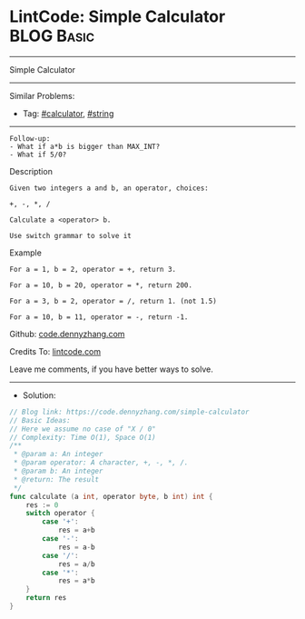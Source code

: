 * LintCode: Simple Calculator                                    :BLOG:Basic:
#+STARTUP: showeverything
#+OPTIONS: toc:nil \n:t ^:nil creator:nil d:nil
:PROPERTIES:
:type:     string, calculator
:END:
---------------------------------------------------------------------
Simple Calculator
---------------------------------------------------------------------
Similar Problems:
- Tag: [[https://code.dennyzhang.com/tag/calculator][#calculator]], [[https://code.dennyzhang.com/tag/string][#string]]
---------------------------------------------------------------------
#+BEGIN_EXAMPLE
Follow-up:
- What if a*b is bigger than MAX_INT?
- What if 5/0?
#+END_EXAMPLE

Description
#+BEGIN_EXAMPLE
Given two integers a and b, an operator, choices:

+, -, *, /

Calculate a <operator> b.

Use switch grammar to solve it
#+END_EXAMPLE

Example
#+BEGIN_EXAMPLE
For a = 1, b = 2, operator = +, return 3.

For a = 10, b = 20, operator = *, return 200.

For a = 3, b = 2, operator = /, return 1. (not 1.5)

For a = 10, b = 11, operator = -, return -1.
#+END_EXAMPLE

Github: [[https://github.com/dennyzhang/code.dennyzhang.com/tree/master/simple-calculator][code.dennyzhang.com]]

Credits To: [[https://www.lintcode.com/problem/simple-calculator/description][lintcode.com]]

Leave me comments, if you have better ways to solve.
---------------------------------------------------------------------
- Solution:

#+BEGIN_SRC go
// Blog link: https://code.dennyzhang.com/simple-calculator
// Basic Ideas:
// Here we assume no case of "X / 0"
// Complexity: Time O(1), Space O(1)
/**
 * @param a: An integer
 * @param operator: A character, +, -, *, /.
 * @param b: An integer
 * @return: The result
 */
func calculate (a int, operator byte, b int) int {
    res := 0
    switch operator {
        case '+':
            res = a+b
        case '-':
            res = a-b
        case '/':
            res = a/b
        case '*':
            res = a*b        
    }
    return res
}
#+END_SRC

#+BEGIN_HTML
<div style="overflow: hidden;">
<div style="float: left; padding: 5px"> <a href="https://www.linkedin.com/in/dennyzhang001"><img src="https://www.dennyzhang.com/wp-content/uploads/sns/linkedin.png" alt="linkedin" /></a></div>
<div style="float: left; padding: 5px"><a href="https://github.com/dennyzhang"><img src="https://www.dennyzhang.com/wp-content/uploads/sns/github.png" alt="github" /></a></div>
<div style="float: left; padding: 5px"><a href="https://www.dennyzhang.com/slack" target="_blank" rel="nofollow"><img src="https://slack.dennyzhang.com/badge.svg" alt="slack"/></a></div>
</div>
#+END_HTML
